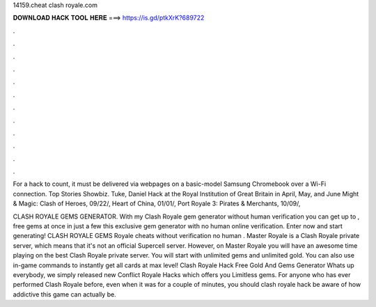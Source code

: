 14159.cheat clash royale.com



𝐃𝐎𝐖𝐍𝐋𝐎𝐀𝐃 𝐇𝐀𝐂𝐊 𝐓𝐎𝐎𝐋 𝐇𝐄𝐑𝐄 ===> https://is.gd/ptkXrK?689722



.



.



.



.



.



.



.



.



.



.



.



.

For a hack to count, it must be delivered via webpages on a basic-model Samsung Chromebook over a Wi-Fi connection. Top Stories Showbiz.  Tuke, Daniel Hack at the Royal Institution of Great Britain in April, May, and June  Might & Magic: Clash of Heroes, 09/22/, Heart of China, 01/01/, Port Royale 3: Pirates & Merchants, 10/09/, 

CLASH ROYALE GEMS GENERATOR. With my Clash Royale gem generator without human verification you can get up to , free gems at once in just a few  this exclusive gem generator with no human online verification. Enter now and start generating! CLASH ROYALE GEMS  Royale cheats without verification no human . Master Royale is a Clash Royale private server, which means that it's not an official Supercell server. However, on Master Royale you will have an awesome time playing on the best Clash Royale private server. You will start with unlimited gems and unlimited gold. You can also use in-game commands to instantly get all cards at max level! Clash Royale Hack Free Gold And Gems Generator Whats up everybody, we simply released new Conflict Royale Hacks which offers you Limitless gems. For anyone who has ever performed Clash Royale before, even when it was for a couple of minutes, you should clash royale hack be aware of how addictive this game can actually be.
